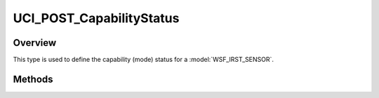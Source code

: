 .. ****************************************************************************
.. CUI//REL TO USA ONLY
..
.. The Advanced Framework for Simulation, Integration, and Modeling (AFSIM)
..
.. The use, dissemination or disclosure of data in this file is subject to
.. limitation or restriction. See accompanying README and LICENSE for details.
.. ****************************************************************************

UCI_POST_CapabilityStatus
-------------------------

.. class:: UCI_POST_CapabilityStatus

Overview
========

This type is used to define the capability (mode) status for a :model:`WSF_IRST_SENSOR`.

Methods
=======

.. method:: UCI_CapabilityId CapabilityId()

   Returns the capability ID.

.. method:: bool IsAvailable()

   Returns true if the capability is available.

.. method:: bool IsDisabled()

   Returns true if the capability is disabled.

.. method:: bool IsExpended()

   Returns true if the capability is expended.

.. method:: bool IsFaulted()

   Returns true if the capability is faulted.

.. method:: bool IsUnavailable()

   Returns true if the capability is unavailable.

.. method:: bool IsTemporarilyUnavailable()

   Returns true if the capability is temporarily unavailable.